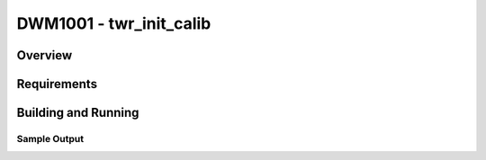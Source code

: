 .. _test:

DWM1001 - twr_init_calib
#########################

Overview
********

Requirements
************

Building and Running
********************

Sample Output
=============
